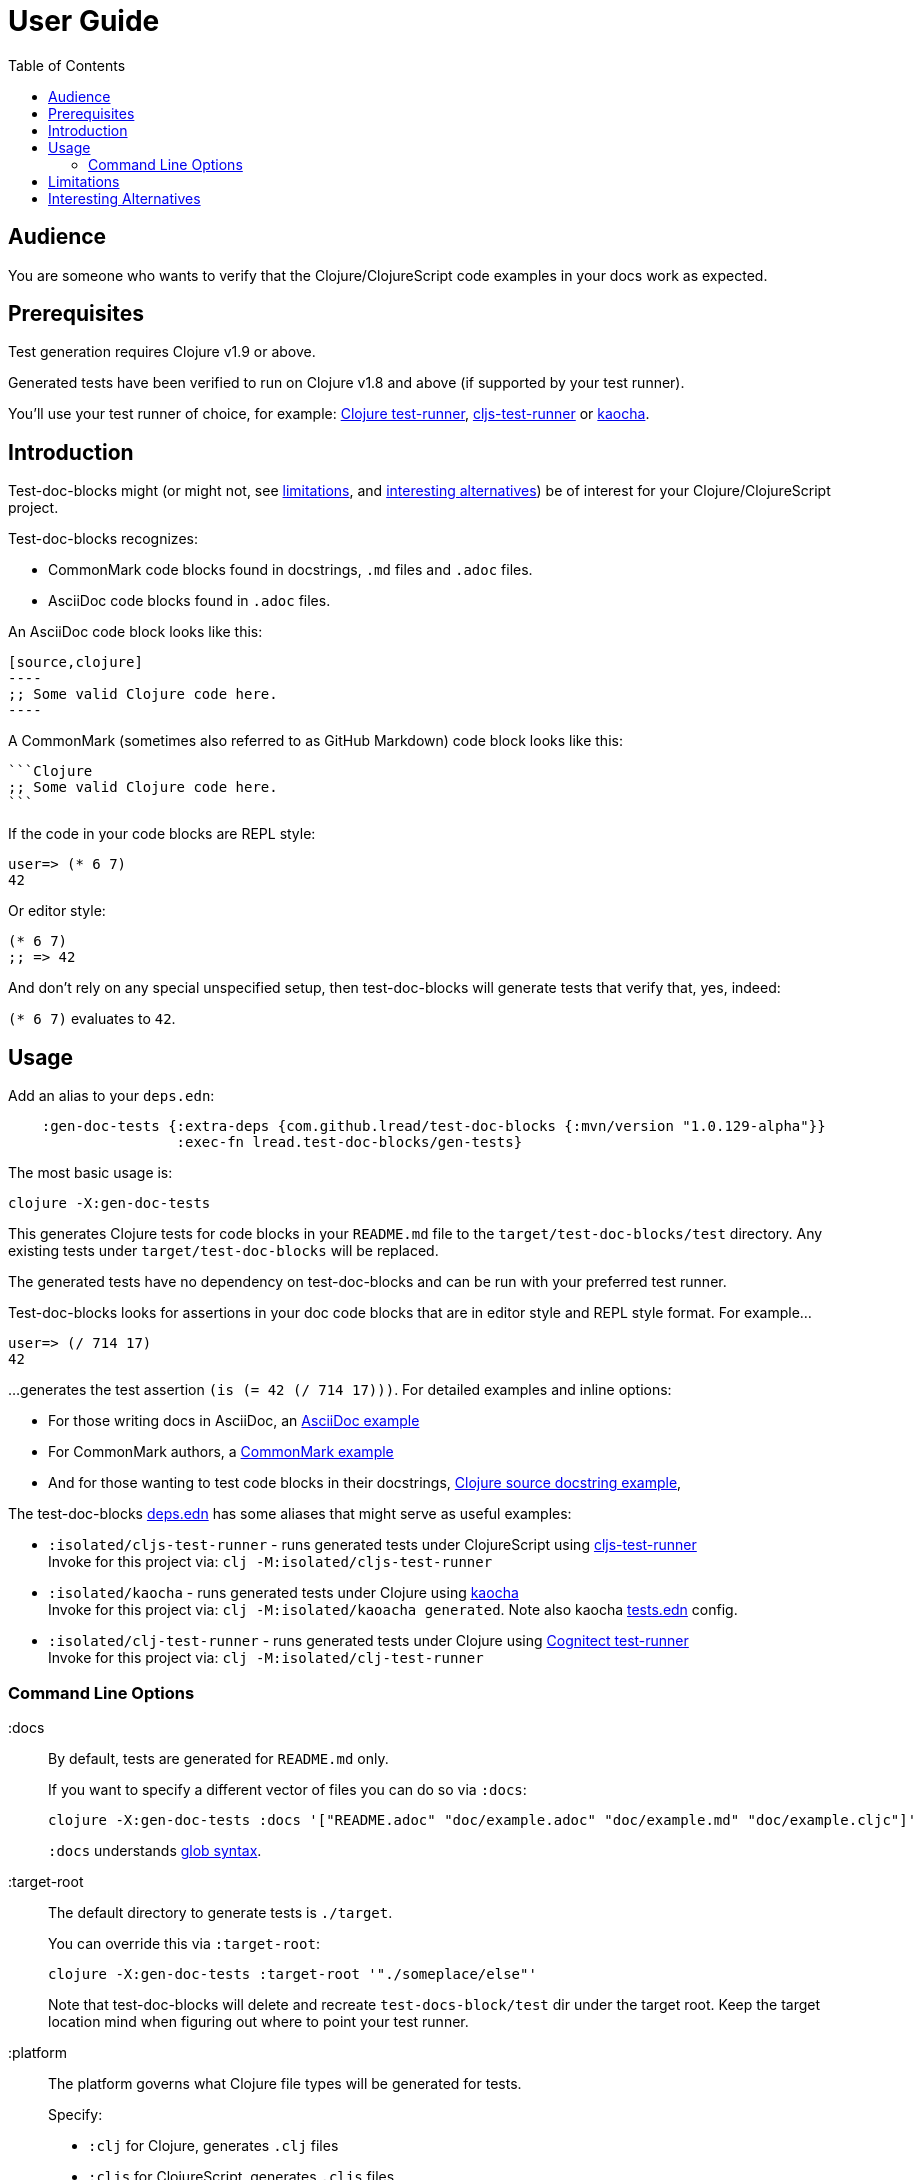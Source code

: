 // NOTE: release workflow automatically updates rewrite-clj versions in this file
= User Guide
:toclevels: 5
:toc:

// Exercise our :apply option by skipping all code blocks by default for this doc
//#:test-doc-blocks{:skip true :apply :all-next}

== Audience
You are someone who wants to verify that the Clojure/ClojureScript code examples in your docs work as expected.

== Prerequisites
Test generation requires Clojure v1.9 or above.

Generated tests have been verified to run on Clojure v1.8 and above (if supported by your test runner).

You'll use your test runner of choice, for example: https://github.com/cognitect-labs/test-runner[Clojure test-runner], https://github.com/Olical/cljs-test-runner[cljs-test-runner] or https://github.com/lambdaisland/kaocha[kaocha].

== Introduction
Test-doc-blocks might (or might not, see link:#limitations[limitations], and link:#interesting-alternatives[interesting alternatives]) be of interest for your Clojure/ClojureScript project.

Test-doc-blocks recognizes:

* CommonMark code blocks found in docstrings, `.md` files and `.adoc` files.
* AsciiDoc code blocks found in `.adoc` files.

An AsciiDoc code block looks like this:
[source,asciidoctor]
....
[source,clojure]
----
;; Some valid Clojure code here.
----
....

A CommonMark (sometimes also referred to as GitHub Markdown) code block looks like this:
[source,markdown]
....
```Clojure
;; Some valid Clojure code here.
```
....

If the code in your code blocks are REPL style:

//#:test-doc-blocks{:skip false}
[source,clojure]
----
user=> (* 6 7)
42
----

Or editor style:

//#:test-doc-blocks{:skip false}
[source,clojure]
----
(* 6 7)
;; => 42
----

And don't rely on any special unspecified setup, then test-doc-blocks will generate tests that verify that, yes, indeed:

`(* 6 7)` evaluates to `42`.

== Usage
Add an alias to your `deps.edn`:

// NOTE: mvn/version version is automatically updated by release process
[source,clojure]
----
    :gen-doc-tests {:extra-deps {com.github.lread/test-doc-blocks {:mvn/version "1.0.129-alpha"}}
                    :exec-fn lread.test-doc-blocks/gen-tests}
----

The most basic usage is:

[source,shell]
----
clojure -X:gen-doc-tests
----

This generates Clojure tests for code blocks in your `README.md` file to the `target/test-doc-blocks/test` directory.
Any existing tests under `target/test-doc-blocks` will be replaced.

The generated tests have no dependency on test-doc-blocks and can be run with your preferred test runner.

Test-doc-blocks looks for assertions in your doc code blocks that are in editor style and REPL style format.
For example...

//#:test-doc-blocks{:skip false}
[source,clojure]
----
user=> (/ 714 17)
42
----

...generates the test assertion `(is (= 42 (/ 714 17)))`.
For detailed examples and inline options:

* For those writing docs in AsciiDoc, an link:example.adoc[AsciiDoc example] 
* For CommonMark authors, a link:example.md[CommonMark example] 
* And for those wanting to test code blocks in their docstrings, link:example.cljc[Clojure source docstring example], 

The test-doc-blocks link:deps.edn[deps.edn] has some aliases that might serve as useful examples:

* `:isolated/cljs-test-runner` - runs generated tests under ClojureScript using https://github.com/Olical/cljs-test-runner[cljs-test-runner] +
Invoke for this project via: `clj -M:isolated/cljs-test-runner`
* `:isolated/kaocha` - runs generated tests under Clojure using https://github.com/lambdaisland/kaocha[kaocha] +
Invoke for this project via: `clj -M:isolated/kaoacha generated`. Note also kaocha link:tests.edn[tests.edn] config.
* `:isolated/clj-test-runner` - runs generated tests under Clojure using https://github.com/cognitect-labs/test-runner[Cognitect test-runner] +
Invoke for this project via: `clj -M:isolated/clj-test-runner`

=== Command Line Options

:docs::
By default, tests are generated for `README.md` only.
+
If you want to specify a different vector of files you can do so via `:docs`:
+
[source,shell]
----
clojure -X:gen-doc-tests :docs '["README.adoc" "doc/example.adoc" "doc/example.md" "doc/example.cljc"]'
----
+
`:docs` understands https://docs.oracle.com/javase/7/docs/api/java/nio/file/FileSystem.html#getPathMatcher(java.lang.String)[glob syntax].

:target-root::
The default directory to generate tests is `./target`.
+
You can override this via `:target-root`:
+
[source,shell]
----
clojure -X:gen-doc-tests :target-root '"./someplace/else"'
----
+
Note that test-doc-blocks will delete and recreate `test-docs-block/test` dir under the target root.
Keep the target location mind when figuring out where to point your test runner.

:platform::
The platform governs what Clojure file types will be generated for tests.
+
Specify:

* `:clj` for Clojure, generates `.clj` files
* `:cljs` for ClojureScript, generates `.cljs` files
* `:cljc` for mixed, generates `.cljc` files

+
The default is `:cljc`.
Platform can be overridden for code blocks via inline options. +
No platform assumptions are currently made when generating test from doc blocks found in Clojure source files. Specify what makes sense for your tests.

TIP: Windows users: trying to correctly escape -X args on the command line can lead to frustration.
Consider instead specifying options under `:exec-args` in your `:gen-doc-tests` alias in `deps.edn`.

[#limitations]
== Limitations

Some limitations that we might entertain addressing:

* If your code block depends on some external setup, we've no way to express that.
* Test-doc-blocks will automatically handle inline `(require ...)` and `(import ...)` appearing in code blocks, but not in any complex expressions of these forms.
* Parsing adoc and md files is on the naive side but should handle most common cases.
If we've overlooked a common syntax, let us know.

Some limitations we have no current plans to address:

* Code blocks using `ns` or `in-ns` will not work with test-doc-blocks. +
* For REPL style code blocks we only look for `user=>` prompts and no other ns prompts.
* It is possible to embed HTML into your docs.
If your code or headings are expressed in embedded HTML within your doc, test-doc-blocks won't find them.

[#interesting-alternatives]
== Interesting Alternatives

Other options and related projects that I am currently aware of:

* https://github.com/lambdaisland/kaocha[kaocha] - Kaocha supports running cucumber tests.
It uses this support in tests for its own documentation.
A `.feature` document describes the feature and includes given, when, then scenarios that are both run and shown in documentation.
Gritty details can be hidden in step definitions.
* https://github.com/seancorfield/readme[readme] - Generates tests for code blocks found in .md files and then runs them.
* https://github.com/liquidz/testdoc[testdoc] - Tests code blocks in docstrings and external docs.
* https://github.com/sogaiu/alc.x-as-tests[alc.x-as-tests] - Runs code in `(comment ...)` blocks as tests.
